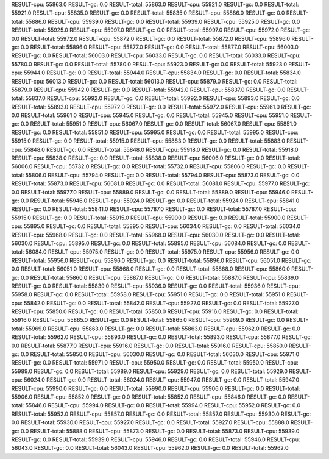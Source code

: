 RESULT-cpu: 55863.0
RESULT-gc: 0.0
RESULT-total: 55863.0
RESULT-cpu: 55921.0
RESULT-gc: 0.0
RESULT-total: 55921.0
RESULT-cpu: 55835.0
RESULT-gc: 0.0
RESULT-total: 55835.0
RESULT-cpu: 55886.0
RESULT-gc: 0.0
RESULT-total: 55886.0
RESULT-cpu: 55939.0
RESULT-gc: 0.0
RESULT-total: 55939.0
RESULT-cpu: 55925.0
RESULT-gc: 0.0
RESULT-total: 55925.0
RESULT-cpu: 55997.0
RESULT-gc: 0.0
RESULT-total: 55997.0
RESULT-cpu: 55972.0
RESULT-gc: 0.0
RESULT-total: 55972.0
RESULT-cpu: 55872.0
RESULT-gc: 0.0
RESULT-total: 55872.0
RESULT-cpu: 55896.0
RESULT-gc: 0.0
RESULT-total: 55896.0
RESULT-cpu: 55877.0
RESULT-gc: 0.0
RESULT-total: 55877.0
RESULT-cpu: 56003.0
RESULT-gc: 0.0
RESULT-total: 56003.0
RESULT-cpu: 56033.0
RESULT-gc: 0.0
RESULT-total: 56033.0
RESULT-cpu: 55780.0
RESULT-gc: 0.0
RESULT-total: 55780.0
RESULT-cpu: 55923.0
RESULT-gc: 0.0
RESULT-total: 55923.0
RESULT-cpu: 55944.0
RESULT-gc: 0.0
RESULT-total: 55944.0
RESULT-cpu: 55834.0
RESULT-gc: 0.0
RESULT-total: 55834.0
RESULT-cpu: 56013.0
RESULT-gc: 0.0
RESULT-total: 56013.0
RESULT-cpu: 55879.0
RESULT-gc: 0.0
RESULT-total: 55879.0
RESULT-cpu: 55942.0
RESULT-gc: 0.0
RESULT-total: 55942.0
RESULT-cpu: 55837.0
RESULT-gc: 0.0
RESULT-total: 55837.0
RESULT-cpu: 55992.0
RESULT-gc: 0.0
RESULT-total: 55992.0
RESULT-cpu: 55893.0
RESULT-gc: 0.0
RESULT-total: 55893.0
RESULT-cpu: 55972.0
RESULT-gc: 0.0
RESULT-total: 55972.0
RESULT-cpu: 55961.0
RESULT-gc: 0.0
RESULT-total: 55961.0
RESULT-cpu: 55945.0
RESULT-gc: 0.0
RESULT-total: 55945.0
RESULT-cpu: 55951.0
RESULT-gc: 0.0
RESULT-total: 55951.0
RESULT-cpu: 56067.0
RESULT-gc: 0.0
RESULT-total: 56067.0
RESULT-cpu: 55851.0
RESULT-gc: 0.0
RESULT-total: 55851.0
RESULT-cpu: 55995.0
RESULT-gc: 0.0
RESULT-total: 55995.0
RESULT-cpu: 55915.0
RESULT-gc: 0.0
RESULT-total: 55915.0
RESULT-cpu: 55883.0
RESULT-gc: 0.0
RESULT-total: 55883.0
RESULT-cpu: 55848.0
RESULT-gc: 0.0
RESULT-total: 55848.0
RESULT-cpu: 55918.0
RESULT-gc: 0.0
RESULT-total: 55918.0
RESULT-cpu: 55838.0
RESULT-gc: 0.0
RESULT-total: 55838.0
RESULT-cpu: 56006.0
RESULT-gc: 0.0
RESULT-total: 56006.0
RESULT-cpu: 55732.0
RESULT-gc: 0.0
RESULT-total: 55732.0
RESULT-cpu: 55806.0
RESULT-gc: 0.0
RESULT-total: 55806.0
RESULT-cpu: 55794.0
RESULT-gc: 0.0
RESULT-total: 55794.0
RESULT-cpu: 55873.0
RESULT-gc: 0.0
RESULT-total: 55873.0
RESULT-cpu: 56081.0
RESULT-gc: 0.0
RESULT-total: 56081.0
RESULT-cpu: 55977.0
RESULT-gc: 0.0
RESULT-total: 55977.0
RESULT-cpu: 55889.0
RESULT-gc: 0.0
RESULT-total: 55889.0
RESULT-cpu: 55946.0
RESULT-gc: 0.0
RESULT-total: 55946.0
RESULT-cpu: 55924.0
RESULT-gc: 0.0
RESULT-total: 55924.0
RESULT-cpu: 55841.0
RESULT-gc: 0.0
RESULT-total: 55841.0
RESULT-cpu: 55787.0
RESULT-gc: 0.0
RESULT-total: 55787.0
RESULT-cpu: 55915.0
RESULT-gc: 0.0
RESULT-total: 55915.0
RESULT-cpu: 55900.0
RESULT-gc: 0.0
RESULT-total: 55900.0
RESULT-cpu: 55895.0
RESULT-gc: 0.0
RESULT-total: 55895.0
RESULT-cpu: 56034.0
RESULT-gc: 0.0
RESULT-total: 56034.0
RESULT-cpu: 55968.0
RESULT-gc: 0.0
RESULT-total: 55968.0
RESULT-cpu: 56030.0
RESULT-gc: 0.0
RESULT-total: 56030.0
RESULT-cpu: 55895.0
RESULT-gc: 0.0
RESULT-total: 55895.0
RESULT-cpu: 56084.0
RESULT-gc: 0.0
RESULT-total: 56084.0
RESULT-cpu: 55975.0
RESULT-gc: 0.0
RESULT-total: 55975.0
RESULT-cpu: 55956.0
RESULT-gc: 0.0
RESULT-total: 55956.0
RESULT-cpu: 55896.0
RESULT-gc: 0.0
RESULT-total: 55896.0
RESULT-cpu: 56051.0
RESULT-gc: 0.0
RESULT-total: 56051.0
RESULT-cpu: 55868.0
RESULT-gc: 0.0
RESULT-total: 55868.0
RESULT-cpu: 55860.0
RESULT-gc: 0.0
RESULT-total: 55860.0
RESULT-cpu: 55887.0
RESULT-gc: 0.0
RESULT-total: 55887.0
RESULT-cpu: 55839.0
RESULT-gc: 0.0
RESULT-total: 55839.0
RESULT-cpu: 55936.0
RESULT-gc: 0.0
RESULT-total: 55936.0
RESULT-cpu: 55958.0
RESULT-gc: 0.0
RESULT-total: 55958.0
RESULT-cpu: 55951.0
RESULT-gc: 0.0
RESULT-total: 55951.0
RESULT-cpu: 55842.0
RESULT-gc: 0.0
RESULT-total: 55842.0
RESULT-cpu: 55927.0
RESULT-gc: 0.0
RESULT-total: 55927.0
RESULT-cpu: 55850.0
RESULT-gc: 0.0
RESULT-total: 55850.0
RESULT-cpu: 55916.0
RESULT-gc: 0.0
RESULT-total: 55916.0
RESULT-cpu: 55865.0
RESULT-gc: 0.0
RESULT-total: 55865.0
RESULT-cpu: 55969.0
RESULT-gc: 0.0
RESULT-total: 55969.0
RESULT-cpu: 55863.0
RESULT-gc: 0.0
RESULT-total: 55863.0
RESULT-cpu: 55962.0
RESULT-gc: 0.0
RESULT-total: 55962.0
RESULT-cpu: 55893.0
RESULT-gc: 0.0
RESULT-total: 55893.0
RESULT-cpu: 55877.0
RESULT-gc: 0.0
RESULT-total: 55877.0
RESULT-cpu: 55916.0
RESULT-gc: 0.0
RESULT-total: 55916.0
RESULT-cpu: 55850.0
RESULT-gc: 0.0
RESULT-total: 55850.0
RESULT-cpu: 56030.0
RESULT-gc: 0.0
RESULT-total: 56030.0
RESULT-cpu: 55971.0
RESULT-gc: 0.0
RESULT-total: 55971.0
RESULT-cpu: 55950.0
RESULT-gc: 0.0
RESULT-total: 55950.0
RESULT-cpu: 55989.0
RESULT-gc: 0.0
RESULT-total: 55989.0
RESULT-cpu: 55929.0
RESULT-gc: 0.0
RESULT-total: 55929.0
RESULT-cpu: 56024.0
RESULT-gc: 0.0
RESULT-total: 56024.0
RESULT-cpu: 55947.0
RESULT-gc: 0.0
RESULT-total: 55947.0
RESULT-cpu: 55990.0
RESULT-gc: 0.0
RESULT-total: 55990.0
RESULT-cpu: 55906.0
RESULT-gc: 0.0
RESULT-total: 55906.0
RESULT-cpu: 55852.0
RESULT-gc: 0.0
RESULT-total: 55852.0
RESULT-cpu: 55846.0
RESULT-gc: 0.0
RESULT-total: 55846.0
RESULT-cpu: 55994.0
RESULT-gc: 0.0
RESULT-total: 55994.0
RESULT-cpu: 55952.0
RESULT-gc: 0.0
RESULT-total: 55952.0
RESULT-cpu: 55857.0
RESULT-gc: 0.0
RESULT-total: 55857.0
RESULT-cpu: 55930.0
RESULT-gc: 0.0
RESULT-total: 55930.0
RESULT-cpu: 55927.0
RESULT-gc: 0.0
RESULT-total: 55927.0
RESULT-cpu: 55888.0
RESULT-gc: 0.0
RESULT-total: 55888.0
RESULT-cpu: 55873.0
RESULT-gc: 0.0
RESULT-total: 55873.0
RESULT-cpu: 55939.0
RESULT-gc: 0.0
RESULT-total: 55939.0
RESULT-cpu: 55946.0
RESULT-gc: 0.0
RESULT-total: 55946.0
RESULT-cpu: 56043.0
RESULT-gc: 0.0
RESULT-total: 56043.0
RESULT-cpu: 55962.0
RESULT-gc: 0.0
RESULT-total: 55962.0
